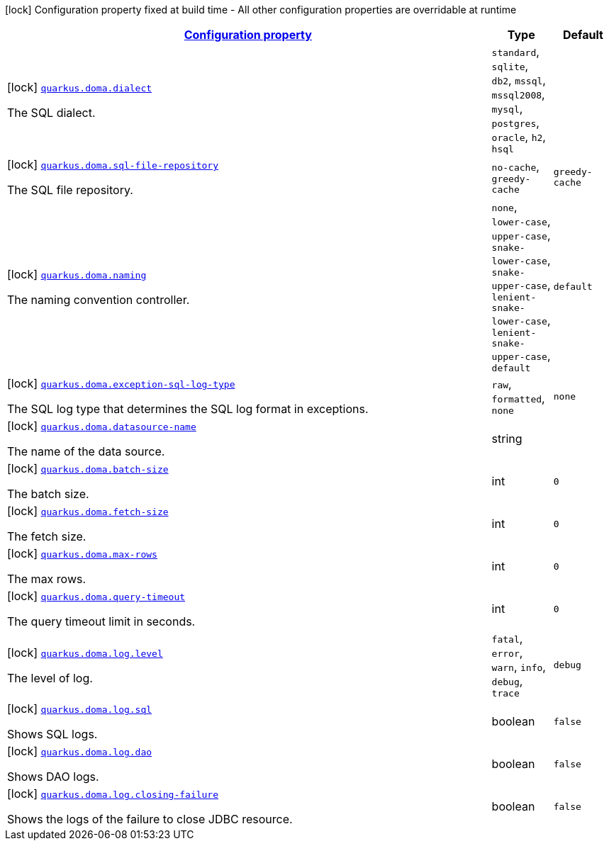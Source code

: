 [.configuration-legend]
icon:lock[title=Fixed at build time] Configuration property fixed at build time - All other configuration properties are overridable at runtime
[.configuration-reference.searchable, cols="80,.^10,.^10"]
|===

h|[[quarkus-doma_configuration]]link:#quarkus-doma_configuration[Configuration property]

h|Type
h|Default

a|icon:lock[title=Fixed at build time] [[quarkus-doma_quarkus.doma.dialect]]`link:#quarkus-doma_quarkus.doma.dialect[quarkus.doma.dialect]`

[.description]
--
The SQL dialect.
--|`standard`, `sqlite`, `db2`, `mssql`, `mssql2008`, `mysql`, `postgres`, `oracle`, `h2`, `hsql` 
|


a|icon:lock[title=Fixed at build time] [[quarkus-doma_quarkus.doma.sql-file-repository]]`link:#quarkus-doma_quarkus.doma.sql-file-repository[quarkus.doma.sql-file-repository]`

[.description]
--
The SQL file repository.
--|`no-cache`, `greedy-cache` 
|`greedy-cache`


a|icon:lock[title=Fixed at build time] [[quarkus-doma_quarkus.doma.naming]]`link:#quarkus-doma_quarkus.doma.naming[quarkus.doma.naming]`

[.description]
--
The naming convention controller.
--|`none`, `lower-case`, `upper-case`, `snake-lower-case`, `snake-upper-case`, `lenient-snake-lower-case`, `lenient-snake-upper-case`, `default` 
|`default`


a|icon:lock[title=Fixed at build time] [[quarkus-doma_quarkus.doma.exception-sql-log-type]]`link:#quarkus-doma_quarkus.doma.exception-sql-log-type[quarkus.doma.exception-sql-log-type]`

[.description]
--
The SQL log type that determines the SQL log format in exceptions.
--|`raw`, `formatted`, `none` 
|`none`


a|icon:lock[title=Fixed at build time] [[quarkus-doma_quarkus.doma.datasource-name]]`link:#quarkus-doma_quarkus.doma.datasource-name[quarkus.doma.datasource-name]`

[.description]
--
The name of the data source.
--|string 
|


a|icon:lock[title=Fixed at build time] [[quarkus-doma_quarkus.doma.batch-size]]`link:#quarkus-doma_quarkus.doma.batch-size[quarkus.doma.batch-size]`

[.description]
--
The batch size.
--|int 
|`0`


a|icon:lock[title=Fixed at build time] [[quarkus-doma_quarkus.doma.fetch-size]]`link:#quarkus-doma_quarkus.doma.fetch-size[quarkus.doma.fetch-size]`

[.description]
--
The fetch size.
--|int 
|`0`


a|icon:lock[title=Fixed at build time] [[quarkus-doma_quarkus.doma.max-rows]]`link:#quarkus-doma_quarkus.doma.max-rows[quarkus.doma.max-rows]`

[.description]
--
The max rows.
--|int 
|`0`


a|icon:lock[title=Fixed at build time] [[quarkus-doma_quarkus.doma.query-timeout]]`link:#quarkus-doma_quarkus.doma.query-timeout[quarkus.doma.query-timeout]`

[.description]
--
The query timeout limit in seconds.
--|int 
|`0`


a|icon:lock[title=Fixed at build time] [[quarkus-doma_quarkus.doma.log.level]]`link:#quarkus-doma_quarkus.doma.log.level[quarkus.doma.log.level]`

[.description]
--
The level of log.
--|`fatal`, `error`, `warn`, `info`, `debug`, `trace` 
|`debug`


a|icon:lock[title=Fixed at build time] [[quarkus-doma_quarkus.doma.log.sql]]`link:#quarkus-doma_quarkus.doma.log.sql[quarkus.doma.log.sql]`

[.description]
--
Shows SQL logs.
--|boolean 
|`false`


a|icon:lock[title=Fixed at build time] [[quarkus-doma_quarkus.doma.log.dao]]`link:#quarkus-doma_quarkus.doma.log.dao[quarkus.doma.log.dao]`

[.description]
--
Shows DAO logs.
--|boolean 
|`false`


a|icon:lock[title=Fixed at build time] [[quarkus-doma_quarkus.doma.log.closing-failure]]`link:#quarkus-doma_quarkus.doma.log.closing-failure[quarkus.doma.log.closing-failure]`

[.description]
--
Shows the logs of the failure to close JDBC resource.
--|boolean 
|`false`

|===